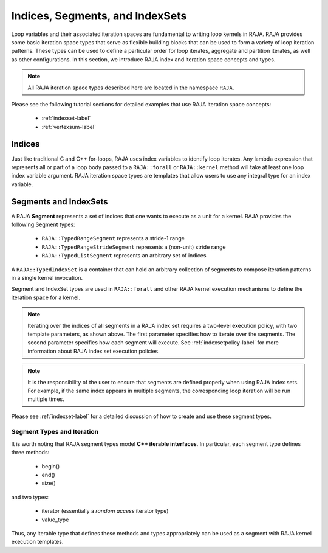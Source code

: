 .. ##
.. ## Copyright (c) 2016-22, Lawrence Livermore National Security, LLC
.. ## and other RAJA project contributors. See the RAJA/LICENSE file
.. ## for details.
.. ##
.. ## SPDX-License-Identifier: (BSD-3-Clause)
.. ##

.. _index-label:

================================
Indices, Segments, and IndexSets
================================

Loop variables and their associated iteration spaces are fundamental to 
writing loop kernels in RAJA. RAJA provides some basic iteration space types 
that serve as flexible building blocks that can be used to form a variety 
of loop iteration patterns. These types can be used to define a particular 
order for loop iterates, aggregate and partition iterates, as well as other
configurations. In this section, we introduce RAJA index and iteration space 
concepts and types.

.. note:: All RAJA iteration space types described here are located in the 
          namespace ``RAJA``.

Please see the following tutorial sections for detailed examples that use
RAJA iteration space concepts:

 * :ref:`indexset-label`
 * :ref:`vertexsum-label`

.. _indices-label:

-------
Indices
-------

Just like traditional C and C++ for-loops, RAJA uses index variables to 
identify loop iterates. Any lambda expression that represents all or part of
a loop body passed to a ``RAJA::forall`` or ``RAJA::kernel`` method will 
take at least one loop index variable argument. RAJA iteration space types 
are templates that allow users to use any integral type for an
index variable. 

.. _segments-label:

-----------------------
Segments and IndexSets
-----------------------

A RAJA **Segment** represents a set of indices that one wants to 
execute as a unit for a kernel. RAJA provides the following Segment types:

   * ``RAJA::TypedRangeSegment`` represents a stride-1 range
   * ``RAJA::TypedRangeStrideSegment`` represents a (non-unit) stride range
   * ``RAJA::TypedListSegment`` represents an arbitrary set of indices

A ``RAJA::TypedIndexSet`` is a container that can hold an arbitrary collection
of segments to compose iteration patterns in a single kernel invocation.

Segment and IndexSet types are used in ``RAJA::forall`` and other RAJA kernel
execution mechanisms to define the iteration space for a kernel.

.. note:: Iterating over the indices of all segments in a RAJA index set 
          requires a two-level execution policy, with two template parameters,
          as shown above. The first parameter specifies how to iterate over 
          the seqments. The second parameter specifies how each segment will 
          execute. See :ref:`indexsetpolicy-label` for more information about 
          RAJA index set execution policies.

.. note:: It is the responsibility of the user to ensure that segments are
          defined properly when using RAJA index sets. For example, if the
          same index appears in multiple segments, the corresponding loop
          iteration will be run multiple times.

Please see :ref:`indexset-label` for a detailed discussion of how to create
and use these segment types.

Segment Types and Iteration
^^^^^^^^^^^^^^^^^^^^^^^^^^^^^

It is worth noting that RAJA segment types model **C++ iterable interfaces**.
In particular, each segment type defines three methods:

  * begin()
  * end()
  * size()

and two types:

  * iterator (essentially a *random access* iterator type)
  * value_type

Thus, any iterable type that defines these methods and types appropriately
can be used as a segment with RAJA kernel execution templates.
